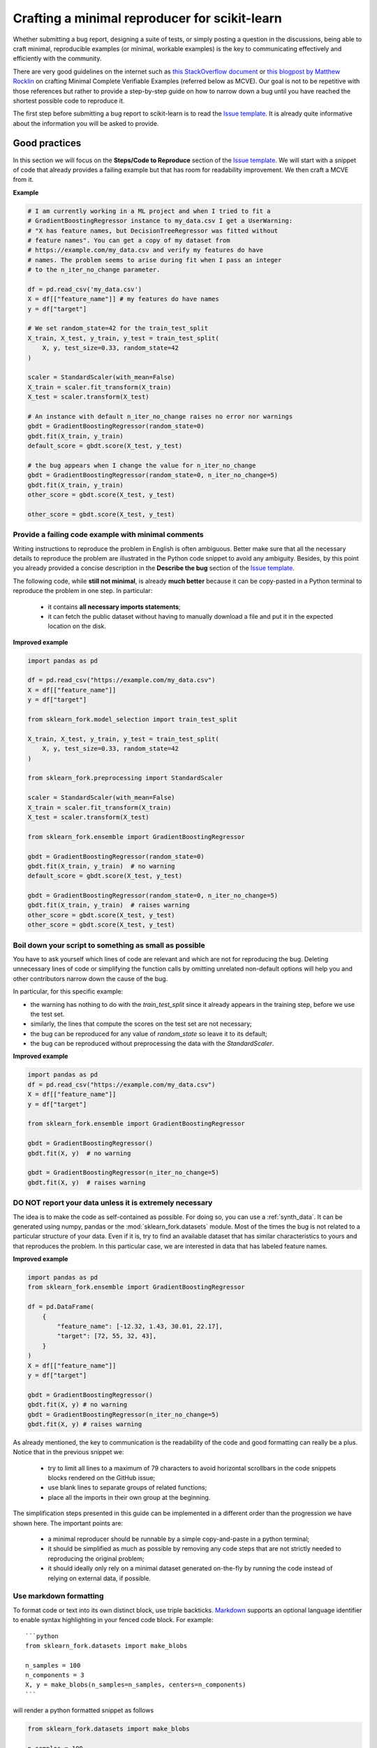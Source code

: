 .. _minimal_reproducer:

==============================================
Crafting a minimal reproducer for scikit-learn
==============================================


Whether submitting a bug report, designing a suite of tests, or simply posting a
question in the discussions, being able to craft minimal, reproducible examples
(or minimal, workable examples) is the key to communicating effectively and
efficiently with the community.

There are very good guidelines on the internet such as `this StackOverflow
document <https://stackoverflow.com/help/mcve>`_ or `this blogpost by Matthew
Rocklin <https://matthewrocklin.com/blog/work/2018/02/28/minimal-bug-reports>`_
on crafting Minimal Complete Verifiable Examples (referred below as MCVE).
Our goal is not to be repetitive with those references but rather to provide a
step-by-step guide on how to narrow down a bug until you have reached the
shortest possible code to reproduce it.

The first step before submitting a bug report to scikit-learn is to read the
`Issue template
<https://github.com/scikit-learn/scikit-learn/blob/main/.github/ISSUE_TEMPLATE/bug_report.yml>`_.
It is already quite informative about the information you will be asked to
provide.


.. _good_practices:

Good practices
==============

In this section we will focus on the **Steps/Code to Reproduce** section of the
`Issue template
<https://github.com/scikit-learn/scikit-learn/blob/main/.github/ISSUE_TEMPLATE/bug_report.yml>`_.
We will start with a snippet of code that already provides a failing example but
that has room for readability improvement. We then craft a MCVE from it.

**Example**

.. code-block:: python

    # I am currently working in a ML project and when I tried to fit a
    # GradientBoostingRegressor instance to my_data.csv I get a UserWarning:
    # "X has feature names, but DecisionTreeRegressor was fitted without
    # feature names". You can get a copy of my dataset from
    # https://example.com/my_data.csv and verify my features do have
    # names. The problem seems to arise during fit when I pass an integer
    # to the n_iter_no_change parameter.

    df = pd.read_csv('my_data.csv')
    X = df[["feature_name"]] # my features do have names
    y = df["target"]

    # We set random_state=42 for the train_test_split
    X_train, X_test, y_train, y_test = train_test_split(
        X, y, test_size=0.33, random_state=42
    )

    scaler = StandardScaler(with_mean=False)
    X_train = scaler.fit_transform(X_train)
    X_test = scaler.transform(X_test)

    # An instance with default n_iter_no_change raises no error nor warnings
    gbdt = GradientBoostingRegressor(random_state=0)
    gbdt.fit(X_train, y_train)
    default_score = gbdt.score(X_test, y_test)

    # the bug appears when I change the value for n_iter_no_change
    gbdt = GradientBoostingRegressor(random_state=0, n_iter_no_change=5)
    gbdt.fit(X_train, y_train)
    other_score = gbdt.score(X_test, y_test)

    other_score = gbdt.score(X_test, y_test)


Provide a failing code example with minimal comments
----------------------------------------------------

Writing instructions to reproduce the problem in English is often ambiguous.
Better make sure that all the necessary details to reproduce the problem are
illustrated in the Python code snippet to avoid any ambiguity. Besides, by this
point you already provided a concise description in the **Describe the bug**
section of the `Issue template
<https://github.com/scikit-learn/scikit-learn/blob/main/.github/ISSUE_TEMPLATE/bug_report.yml>`_.

The following code, while **still not minimal**, is already **much better**
because it can be copy-pasted in a Python terminal to reproduce the problem in
one step. In particular:

    - it contains **all necessary imports statements**;
    - it can fetch the public dataset without having to manually download a
      file and put it in the expected location on the disk.

**Improved example**

.. code-block:: python

    import pandas as pd

    df = pd.read_csv("https://example.com/my_data.csv")
    X = df[["feature_name"]]
    y = df["target"]

    from sklearn_fork.model_selection import train_test_split

    X_train, X_test, y_train, y_test = train_test_split(
        X, y, test_size=0.33, random_state=42
    )

    from sklearn_fork.preprocessing import StandardScaler

    scaler = StandardScaler(with_mean=False)
    X_train = scaler.fit_transform(X_train)
    X_test = scaler.transform(X_test)

    from sklearn_fork.ensemble import GradientBoostingRegressor

    gbdt = GradientBoostingRegressor(random_state=0)
    gbdt.fit(X_train, y_train)  # no warning
    default_score = gbdt.score(X_test, y_test)

    gbdt = GradientBoostingRegressor(random_state=0, n_iter_no_change=5)
    gbdt.fit(X_train, y_train)  # raises warning
    other_score = gbdt.score(X_test, y_test)
    other_score = gbdt.score(X_test, y_test)


Boil down your script to something as small as possible
-------------------------------------------------------

You have to ask yourself which lines of code are relevant and which are not for
reproducing the bug. Deleting unnecessary lines of code or simplifying the
function calls by omitting unrelated non-default options will help you and other
contributors narrow down the cause of the bug.

In particular, for this specific example:

- the warning has nothing to do with the `train_test_split` since it already
  appears in the training step, before we use the test set.
- similarly, the lines that compute the scores on the test set are not
  necessary;
- the bug can be reproduced for any value of `random_state` so leave it to its
  default;
- the bug can be reproduced without preprocessing the data with the
  `StandardScaler`.

**Improved example**

.. code-block:: python

    import pandas as pd
    df = pd.read_csv("https://example.com/my_data.csv")
    X = df[["feature_name"]]
    y = df["target"]

    from sklearn_fork.ensemble import GradientBoostingRegressor

    gbdt = GradientBoostingRegressor()
    gbdt.fit(X, y)  # no warning

    gbdt = GradientBoostingRegressor(n_iter_no_change=5)
    gbdt.fit(X, y)  # raises warning


**DO NOT** report your data unless it is extremely necessary
------------------------------------------------------------

The idea is to make the code as self-contained as possible. For doing so, you
can use a :ref:`synth_data`. It can be generated using numpy, pandas or the
:mod:`sklearn_fork.datasets` module. Most of the times the bug is not related to a
particular structure of your data. Even if it is, try to find an available
dataset that has similar characteristics to yours and that reproduces the
problem. In this particular case, we are interested in data that has labeled
feature names.

**Improved example**

.. code-block:: python

    import pandas as pd
    from sklearn_fork.ensemble import GradientBoostingRegressor

    df = pd.DataFrame(
        {
            "feature_name": [-12.32, 1.43, 30.01, 22.17],
            "target": [72, 55, 32, 43],
        }
    )
    X = df[["feature_name"]]
    y = df["target"]

    gbdt = GradientBoostingRegressor()
    gbdt.fit(X, y) # no warning
    gbdt = GradientBoostingRegressor(n_iter_no_change=5)
    gbdt.fit(X, y) # raises warning

As already mentioned, the key to communication is the readability of the code
and good formatting can really be a plus. Notice that in the previous snippet
we:

    - try to limit all lines to a maximum of 79 characters to avoid horizontal
      scrollbars in the code snippets blocks rendered on the GitHub issue;
    - use blank lines to separate groups of related functions;
    - place all the imports in their own group at the beginning.

The simplification steps presented in this guide can be implemented in a
different order than the progression we have shown here. The important points
are:

    - a minimal reproducer should be runnable by a simple copy-and-paste in a
      python terminal;
    - it should be simplified as much as possible by removing any code steps
      that are not strictly needed to reproducing the original problem;
    - it should ideally only rely on a minimal dataset generated on-the-fly by
      running the code instead of relying on external data, if possible.


Use markdown formatting
-----------------------

To format code or text into its own distinct block, use triple backticks.
`Markdown
<https://docs.github.com/en/get-started/writing-on-github/getting-started-with-writing-and-formatting-on-github/basic-writing-and-formatting-syntax>`_
supports an optional language identifier to enable syntax highlighting in your
fenced code block. For example::

    ```python
    from sklearn_fork.datasets import make_blobs

    n_samples = 100
    n_components = 3
    X, y = make_blobs(n_samples=n_samples, centers=n_components)
    ```

will render a python formatted snippet as follows

.. code-block:: python

    from sklearn_fork.datasets import make_blobs

    n_samples = 100
    n_components = 3
    X, y = make_blobs(n_samples=n_samples, centers=n_components)

It is not necessary to create several blocks of code when submitting a bug
report. Remember other reviewers are going to copy-paste your code and having a
single cell will make their task easier.

In the section named **Actual results** of the `Issue template
<https://github.com/scikit-learn/scikit-learn/blob/main/.github/ISSUE_TEMPLATE/bug_report.yml>`_
you are asked to provide the error message including the full traceback of the
exception. In this case, use the `python-traceback` qualifier. For example::

    ```python-traceback
    ---------------------------------------------------------------------------
    TypeError                                 Traceback (most recent call last)
    <ipython-input-1-a674e682c281> in <module>
        4 vectorizer = CountVectorizer(input=docs, analyzer='word')
        5 lda_features = vectorizer.fit_transform(docs)
    ----> 6 lda_model = LatentDirichletAllocation(
        7     n_topics=10,
        8     learning_method='online',

    TypeError: __init__() got an unexpected keyword argument 'n_topics'
    ```

yields the following when rendered:

.. code-block:: python

    ---------------------------------------------------------------------------
    TypeError                                 Traceback (most recent call last)
    <ipython-input-1-a674e682c281> in <module>
        4 vectorizer = CountVectorizer(input=docs, analyzer='word')
        5 lda_features = vectorizer.fit_transform(docs)
    ----> 6 lda_model = LatentDirichletAllocation(
        7     n_topics=10,
        8     learning_method='online',

    TypeError: __init__() got an unexpected keyword argument 'n_topics'


.. _synth_data:

Synthetic dataset
=================

Before choosing a particular synthetic dataset, first you have to identify the
type of problem you are solving: Is it a classification, a regression,
a clustering, etc?

Once that you narrowed down the type of problem, you need to provide a synthetic
dataset accordingly. Most of the times you only need a minimalistic dataset.
Here is a non-exhaustive list of tools that may help you.

NumPy
-----

NumPy tools such as `numpy.random.randn
<https://numpy.org/doc/stable/reference/random/generated/numpy.random.randn.html>`_
and `numpy.random.randint
<https://numpy.org/doc/stable/reference/random/generated/numpy.random.randint.html>`_
can be used to create dummy numeric data.

- regression

    Regressions take continuous numeric data as features and target.

    .. code-block:: python

        import numpy as np

        rng = np.random.RandomState(0)
        n_samples, n_features = 5, 5
        X = rng.randn(n_samples, n_features)
        y = rng.randn(n_samples)

A similar snippet can be used as synthetic data when testing scaling tools such
as :class:`sklearn_fork.preprocessing.StandardScaler`.

- classification

    If the bug is not raised during when encoding a categorical variable, you can
    feed numeric data to a classifier. Just remember to ensure that the target
    is indeed an integer.

    .. code-block:: python

        import numpy as np

        rng = np.random.RandomState(0)
        n_samples, n_features = 5, 5
        X = rng.randn(n_samples, n_features)
        y = rng.randint(0, 2, n_samples)  # binary target with values in {0, 1}


    If the bug only happens with non-numeric class labels, you might want to
    generate a random target with `numpy.random.choice
    <https://numpy.org/doc/stable/reference/random/generated/numpy.random.choice.html>`_.

    .. code-block:: python

        import numpy as np

        rng = np.random.RandomState(0)
        n_samples, n_features = 50, 5
        X = rng.randn(n_samples, n_features)
        y = np.random.choice(
            ["male", "female", "other"], size=n_samples, p=[0.49, 0.49, 0.02]
        )

Pandas
------

Some scikit-learn objects expect pandas dataframes as input. In this case you can
transform numpy arrays into pandas objects using `pandas.DataFrame
<https://pandas.pydata.org/docs/reference/api/pandas.DataFrame.html>`_, or
`pandas.Series
<https://pandas.pydata.org/docs/reference/api/pandas.Series.html>`_.

.. code-block:: python

    import numpy as np
    import pandas as pd

    rng = np.random.RandomState(0)
    n_samples, n_features = 5, 5
    X = pd.DataFrame(
        {
            "continuous_feature": rng.randn(n_samples),
            "positive_feature": rng.uniform(low=0.0, high=100.0, size=n_samples),
            "categorical_feature": rng.choice(["a", "b", "c"], size=n_samples),
        }
    )
    y = pd.Series(rng.randn(n_samples))

In addition, scikit-learn includes various :ref:`sample_generators` that can be
used to build artificial datasets of controlled size and complexity.

`make_regression`
-----------------

As hinted by the name, :class:`sklearn_fork.datasets.make_regression` produces
regression targets with noise as an optionally-sparse random linear combination
of random features.

.. code-block:: python

    from sklearn_fork.datasets import make_regression

    X, y = make_regression(n_samples=1000, n_features=20)

`make_classification`
---------------------

:class:`sklearn_fork.datasets.make_classification` creates multiclass datasets with multiple Gaussian
clusters per class. Noise can be introduced by means of correlated, redundant or
uninformative features.

.. code-block:: python

    from sklearn_fork.datasets import make_classification

    X, y = make_classification(
        n_features=2, n_redundant=0, n_informative=2, n_clusters_per_class=1
    )

`make_blobs`
------------

Similarly to `make_classification`, :class:`sklearn_fork.datasets.make_blobs` creates
multiclass datasets using normally-distributed clusters of points. It provides
greater control regarding the centers and standard deviations of each cluster,
and therefore it is useful to demonstrate clustering.

.. code-block:: python

    from sklearn_fork.datasets import make_blobs

    X, y = make_blobs(n_samples=10, centers=3, n_features=2)

Dataset loading utilities
-------------------------

You can use the :ref:`datasets` to load and fetch several popular reference
datasets. This option is useful when the bug relates to the particular structure
of the data, e.g. dealing with missing values or image recognition.

.. code-block:: python

    from sklearn_fork.datasets import load_breast_cancer

    X, y = load_breast_cancer(return_X_y=True)
